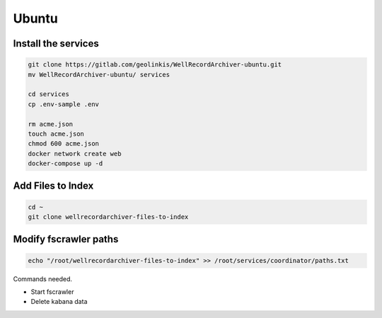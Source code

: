 
======
Ubuntu
======


Install the services
--------------------


.. code-block:: bash

    git clone https://gitlab.com/geolinkis/WellRecordArchiver-ubuntu.git
    mv WellRecordArchiver-ubuntu/ services

    cd services 
    cp .env-sample .env

    rm acme.json
    touch acme.json
    chmod 600 acme.json
    docker network create web
    docker-compose up -d


Add Files to Index
------------------

.. code-block:: bash

    cd ~
    git clone wellrecordarchiver-files-to-index


Modify fscrawler paths
----------------------

.. code-block:: bash

    echo "/root/wellrecordarchiver-files-to-index" >> /root/services/coordinator/paths.txt




Commands needed.

- Start fscrawler
- Delete kabana data


